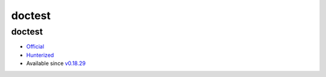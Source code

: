 .. spelling::

    doctest

.. _pkg.doctest:

doctest
=======

doctest
'''''''

-  `Official <https://github.com/onqtam/doctest>`__
-  `Hunterized <https://github.com/piribes/doctest>`__
-  Available since
   `v0.18.29 <https://github.com/ruslo/hunter/releases/tag/v0.18.29>`__

.. code-block::cmake

    hunter_add_package(doctest)
    find_package(doctest CONFIG REQUIRED)
    target_link_libraries(... doctest::doctest)
